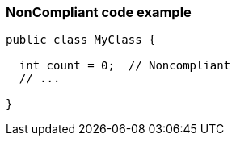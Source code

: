 === NonCompliant code example

[source,text]
----
public class MyClass {

  int count = 0;  // Noncompliant
  // ...

}
----
